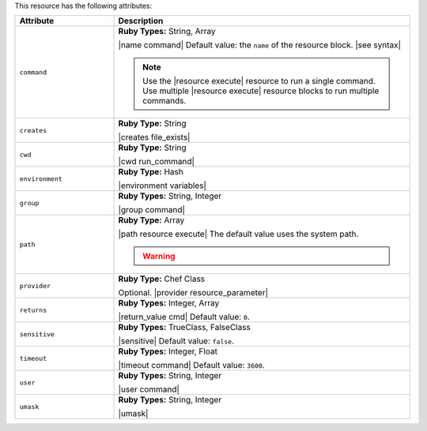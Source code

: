 .. The contents of this file are included in multiple topics.
.. This file should not be changed in a way that hinders its ability to appear in multiple documentation sets.

This resource has the following attributes:

.. list-table::
   :widths: 150 450
   :header-rows: 1

   * - Attribute
     - Description
   * - ``command``
     - **Ruby Types:** String, Array

       |name command| Default value: the ``name`` of the resource block. |see syntax|

       .. note:: Use the |resource execute| resource to run a single command. Use multiple |resource execute| resource blocks to run multiple commands.
   * - ``creates``
     - **Ruby Type:** String

       |creates file_exists|
   * - ``cwd``
     - **Ruby Type:** String

       |cwd run_command|
   * - ``environment``
     - **Ruby Type:** Hash

       |environment variables|
   * - ``group``
     - **Ruby Types:** String, Integer

       |group command|
   * - ``path``
     - **Ruby Type:** Array

       |path resource execute| The default value uses the system path.

       .. warning:: .. include:: ../../includes_resources_common/includes_resources_common_resource_execute_attribute_path.rst
   * - ``provider``
     - **Ruby Type:** Chef Class

       Optional. |provider resource_parameter|
   * - ``returns``
     - **Ruby Types:** Integer, Array

       |return_value cmd| Default value: ``0``.
   * - ``sensitive``
     - **Ruby Types:** TrueClass, FalseClass

       |sensitive| Default value: ``false``.
   * - ``timeout``
     - **Ruby Types:** Integer, Float

       |timeout command| Default value: ``3600``.
   * - ``user``
     - **Ruby Types:** String, Integer

       |user command|
   * - ``umask``
     - **Ruby Types:** String, Integer

       |umask|

